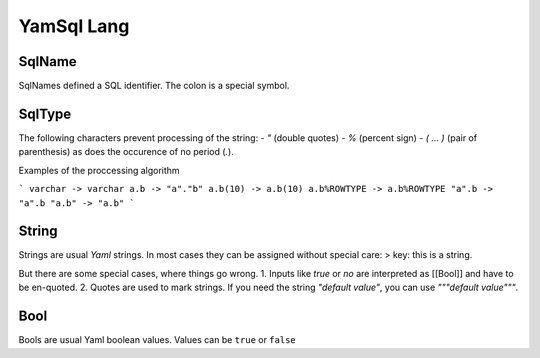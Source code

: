 YamSql Lang
===========

.. _SqlName:

SqlName
-------

SqlNames defined a SQL identifier. The colon is a special symbol.

.. _SqlType:

SqlType
-------

The following characters prevent processing of the string:
- *"* (double quotes)
- *%* (percent sign)
- *( … )* (pair of parenthesis)
as does the occurence of no period (*.*).

Examples of the proccessing algorithm
 
```
varchar -> varchar
a.b -> "a"."b"
a.b(10) -> a.b(10)
a.b%ROWTYPE -> a.b%ROWTYPE
"a".b -> "a".b
"a.b" -> "a.b"
```

.. _String:

String
------

Strings are usual *Yaml* strings. In most cases they can be assigned without special care:
> key: this is a string.

But there are some special cases, where things go wrong.
1. Inputs like *true* or *no* are interpreted as [[Bool]] and have to be en-quoted.
2. Quotes are used to mark strings. If you need the string *"default value"*, you can use *"""default value"""*. 

.. _Bool:

Bool
----

Bools are usual Yaml boolean values. Values can be ``true`` or ``false`` 

